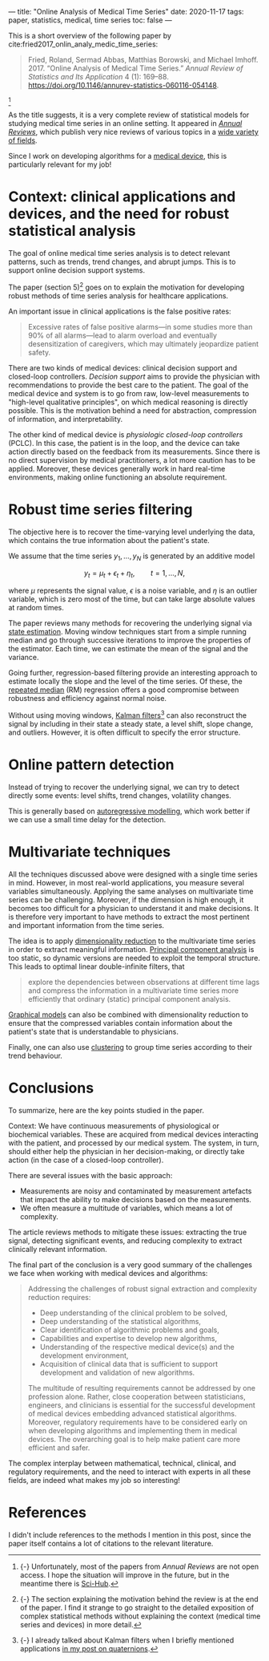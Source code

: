 ---
title: "Online Analysis of Medical Time Series"
date: 2020-11-17
tags: paper, statistics, medical, time series
toc: false
---

This is a short overview of the following paper by
cite:fried2017_onlin_analy_medic_time_series:

#+begin_quote
Fried, Roland, Sermad Abbas, Matthias Borowski, and Michael Imhoff. 2017. “Online Analysis of Medical Time Series.” /Annual Review of Statistics and Its Application/ 4 (1): 169--88. [[https://doi.org/10.1146/annurev-statistics-060116-054148]].
#+end_quote

[fn:: {-} Unfortunately, most of the papers from /Annual Reviews/ are
not open access. I hope the situation will improve in the future, but
in the meantime there is [[https://en.wikipedia.org/wiki/Sci-Hub][Sci-Hub]].]

As the title suggests, it is a very complete review of statistical
models for studying medical time series in an online setting. It
appeared in [[https://www.annualreviews.org/][/Annual Reviews/]], which publish very nice reviews of
various topics in a [[https://www.annualreviews.org/action/showPublications][wide variety of fields]].

Since I work on developing algorithms for a [[https://www.sysnav.fr/markets/heathcare/?lang=en][medical device]], this is
particularly relevant for my job!

* Context: clinical applications and devices, and the need for robust statistical analysis

The goal of online medical time series analysis is to detect relevant
patterns, such as trends, trend changes, and abrupt jumps. This is to
support online decision support systems.

The paper (section 5)[fn:section5] goes on to explain the motivation
for developing robust methods of time series analysis for healthcare
applications.

[fn:section5] {-} The section explaining the motivation behind the
review is at the end of the paper. I find it strange to go straight to
the detailed exposition of complex statistical methods without
explaining the context (medical time series and devices) in more
detail.


An important issue in clinical applications is the false positive
rates:
#+begin_quote
Excessive rates of false positive alarms---in some studies more than
90% of all alarms---lead to alarm overload and eventually
desensitization of caregivers, which may ultimately jeopardize patient
safety.
#+end_quote

There are two kinds of medical devices: clinical decision support and
closed-loop controllers. /Decision support/ aims to provide the
physician with recommendations to provide the best care to the
patient. The goal of the medical device and system is to go from raw,
low-level measurements to "high-level qualitative principles", on
which medical reasoning is directly possible. This is the motivation
behind a need for abstraction, compression of information, and
interpretability.

The other kind of medical device is /physiologic closed-loop
controllers/ (PCLC). In this case, the patient is in the loop, and the
device can take action directly based on the feedback from its
measurements. Since there is no direct supervision by medical
practitioners, a lot more caution has to be applied. Moreover, these
devices generally work in hard real-time environments, making online
functioning an absolute requirement.

* Robust time series filtering

The objective here is to recover the time-varying level underlying the
data, which contains the true information about the patient's state.

We assume that the time series $y_1, \ldots, y_N$ is generated by an additive model

\[ y_t = \mu_t + \epsilon_t + \eta_t,\qquad t=1,\ldots,N, \]

where $\mu$ represents the signal value, $\epsilon$ is a noise
variable, and $\eta$ is an outlier variable, which is zero most of the
time, but can take large absolute values at random times.

The paper reviews many methods for recovering the underlying signal
via [[https://en.wikipedia.org/wiki/State_observer][state estimation]]. Moving window techniques start from a simple
running median and go through successive iterations to improve the
properties of the estimator. Each time, we can estimate the mean of
the signal and the variance.

Going further, regression-based filtering provide an interesting
approach to estimate locally the slope and the level of the time
series. Of these, the [[https://en.wikipedia.org/wiki/Repeated_median_regression][repeated median]] (RM) regression offers a good
compromise between robustness and efficiency against normal noise.

Without using moving windows, [[https://en.wikipedia.org/wiki/Kalman_filter][Kalman filters]][fn:kalman] can also reconstruct the
signal by including in their state a steady state, a level shift,
slope change, and outliers. However, it is often difficult to specify
the error structure.

[fn:kalman] {-} I already talked about Kalman filters when I briefly
mentioned applications [[./quaternions.html#applications][in my post on quaternions]].

* Online pattern detection

Instead of trying to recover the underlying signal, we can try to
detect directly some events: level shifts, trend changes, volatility
changes.

This is generally based on [[https://en.wikipedia.org/wiki/Autoregressive_model][autoregressive modelling]], which work better
if we can use a small time delay for the detection.

* Multivariate techniques

All the techniques discussed above were designed with a single time
series in mind. However, in most real-world applications, you measure
several variables simultaneously. Applying the same analyses on
multivariate time series can be challenging. Moreover, if the
dimension is high enough, it becomes too difficult for a physician to
understand it and make decisions. It is therefore very important to
have methods to extract the most pertinent and important information
from the time series.

The idea is to apply [[https://en.wikipedia.org/wiki/Dimensionality_reduction][dimensionality reduction]] to the multivariate time
series in order to extract meaningful information. [[https://en.wikipedia.org/wiki/Principal_component_analysis][Principal component
analysis]] is too static, so dynamic versions are needed to exploit the
temporal structure. This leads to optimal linear double-infinite
filters, that
#+begin_quote
explore the dependencies between observations at different time lags
and compress the information in a multivariate time series more
efficiently that ordinary (static) principal component analysis.
#+end_quote

[[https://en.wikipedia.org/wiki/Graphical_model][Graphical models]] can also be combined with dimensionality reduction to
ensure that the compressed variables contain information about the
patient's state that is understandable to physicians.

Finally, one can also use [[https://en.wikipedia.org/wiki/Cluster_analysis][clustering]] to group time series according to
their trend behaviour.

* Conclusions

To summarize, here are the key points studied in the paper.

Context: We have continuous measurements of physiological or
biochemical variables. These are acquired from medical devices
interacting with the patient, and processed by our medical system. The
system, in turn, should either help the physician in her
decision-making, or directly take action (in the case of a closed-loop
controller).

There are several issues with the basic approach:
- Measurements are noisy and contaminated by measurement artefacts
  that impact the ability to make decisions based on the measurements.
- We often measure a multitude of variables, which means a lot of
  complexity.

The article reviews methods to mitigate these issues: extracting the
true signal, detecting significant events, and reducing complexity to
extract clinically relevant information.

The final part of the conclusion is a very good summary of the
challenges we face when working with medical devices and algorithms:

#+begin_quote
Addressing the challenges of robust signal extraction and complexity
reduction requires:
- Deep understanding of the clinical problem to be solved,
- Deep understanding of the statistical algorithms,
- Clear identification of algorithmic problems and goals,
- Capabilities and expertise to develop new algorithms,
- Understanding of the respective medical device(s) and the
  development environment,
- Acquisition of clinical data that is sufficient to support
  development and validation of new algorithms.

The multitude of resulting requirements cannot be addressed by one
profession alone. Rather, close cooperation between statisticians,
engineers, and clinicians is essential for the successful development
of medical devices embedding advanced statistical algorithms.
Moreover, regulatory requirements have to be considered early on when
developing algorithms and implementing them in medical devices. The
overarching goal is to help make patient care more efficient and
safer.
#+end_quote

The complex interplay between mathematical, technical, clinical, and
regulatory requirements, and the need to interact with experts in all
these fields, are indeed what makes my job so interesting!

* References

I didn't include references to the methods I mention in this post,
since the paper itself contains a lot of citations to the relevant
literature.
